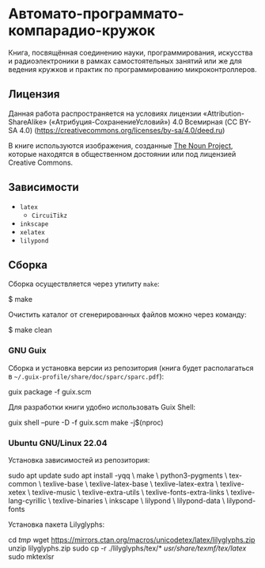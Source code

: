 * Автомато-программато-компарадио-кружок

[[https://github.com/artyom-poptsov/SPARC/actions/workflows/pdf.yaml/badge.svg]]

Книга, посвящённая соединению науки, программирования, искусства и
радиоэлектроники в рамках самостоятельных занятий или же для ведения кружков и
практик по программированию микроконтроллеров.

** Лицензия
Данная работа распространяется на условиях лицензии «Attribution-ShareAlike»
(«Атрибуция-СохранениеУсловий») 4.0 Всемирная (CC BY-SA 4.0)
(https://creativecommons.org/licenses/by-sa/4.0/deed.ru)

В книге используются изображения, созданные [[https://thenounproject.com/][The Noun Project]], которые находятся
в общественном достоянии или под лицензией Creative Commons.

** Зависимости
- =latex=
  - =CircuiTikz=
- =inkscape=
- =xelatex=
- =lilypond=

** Сборка
Сборка осуществляется через утилиту =make=:

#+BEGIN_EXAMPLE shell
$ make
#+END_EXAMPLE

Очистить каталог от сгенерированных файлов можно через команду:
#+BEGIN_EXAMPLE shell
$ make clean
#+END_EXAMPLE
*** GNU Guix
Сборка и установка версии из репозитория (книга будет располагаться в
=~/.guix-profile/share/doc/sparc/sparc.pdf=):
#+BEGIN_EXAMPLE shell
guix package -f guix.scm
#+END_EXAMPLE

Для разработки книги удобно использовать Guix Shell:
#+BEGIN_EXAMPLE shell
guix shell --pure -D -f guix.scm
make -j$(nproc)
#+END_EXAMPLE

*** Ubuntu GNU/Linux 22.04
Установка зависимостей из репозитория:
#+BEGIN_EXAMPLE shell
sudo apt update
sudo apt install -yqq \
    make \
    python3-pygments \
    tex-common \
    texlive-base \
    texlive-latex-base \
    texlive-latex-extra \
    texlive-xetex \
    texlive-music \
    texlive-extra-utils \
    texlive-fonts-extra-links \
    texlive-lang-cyrillic \
    texlive-binaries \
    inkscape \
    lilypond \
    lilypond-data \
    lilypond-fonts
#+END_EXAMPLE

Установка пакета Lilyglyphs:
#+BEGIN_EXAMPLE shell
cd /tmp/
wget https://mirrors.ctan.org/macros/unicodetex/latex/lilyglyphs.zip
unzip lilyglyphs.zip
sudo cp -r ./lilyglyphs/tex/* /usr/share/texmf/tex/latex/
sudo mktexlsr
#+END_EXAMPLE
